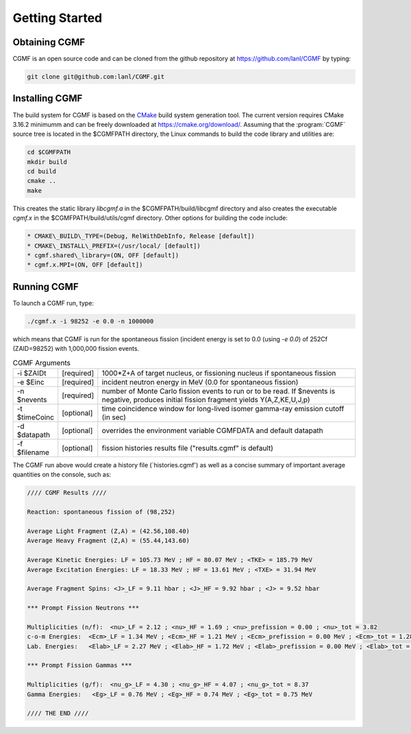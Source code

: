 
===============
Getting Started
===============

Obtaining CGMF
--------------

CGMF is an open source code and can be cloned from the github repository at `https://github.com/lanl/CGMF <https://github.com/lanl/CGMF>`_ by typing:


.. code-block:: bash

	git clone git@github.com:lanl/CGMF.git


Installing CGMF
---------------

The build system for CGMF is based on the `CMake <https://cmake.org/>`_ build system generation tool. The current version requires CMake 3.16.2 minimumm and can be freely downloaded at `https://cmake.org/download/ <https://cmake.org/download>`_. Assuming that the :program:`CGMF` source tree is located in the $CGMFPATH directory, the Linux commands to build the code library and utilities are:

.. code-block:: console

	cd $CGMFPATH
	mkdir build
	cd build
	cmake ..
	make


This creates the static library `libcgmf.a` in the $CGMFPATH/build/libcgmf directory and also creates the executable `cgmf.x` in the $CGMFPATH/build/utils/cgmf directory.  Other options for building the code include:

.. code-block:: console

	* CMAKE\_BUILD\_TYPE=(Debug, RelWithDebInfo, Release [default])
	* CMAKE\_INSTALL\_PREFIX=(/usr/local/ [default])
	* cgmf.shared\_library=(ON, OFF [default])
	* cgmf.x.MPI=(ON, OFF [default])


Running CGMF
------------

To launch a CGMF run, type:

.. code-block:: c++

	./cgmf.x -i 98252 -e 0.0 -n 1000000

which means that CGMF is run for the spontaneous fission (incident energy is set to 0.0 (using `-e 0.0`) of 252Cf (ZAID=98252) with 1,000,000 fission events.


.. list-table:: CGMF Arguments
   :widths: 20 20 160
   :header-rows: 0

   * - -i $ZAIDt
     - [required]
     - 1000*Z+A of target nucleus, or fissioning nucleus if spontaneous fission

   * - -e $Einc
     - [required]
     - incident neutron energy in MeV (0.0 for spontaneous fission)

   * - -n $nevents
     - [required]
     -	number of Monte Carlo fission events to run or to be read.  If $nevents is negative, produces initial fission fragment yields Y(A,Z,KE,U,J,p)

   * - -t $timeCoinc
     - [optional]
     - time coincidence window for long-lived isomer gamma-ray emission cutoff (in sec)

   * - -d $datapath
     - [optional]
     -	overrides the environment variable CGMFDATA and default datapath

   * - -f $filename
     - [optional]
     - fission histories results file ("results.cgmf" is default)


The CGMF run above would create a history file (`histories.cgmf') as well as a concise summary of important average quantities on the console, such as:

.. code-block:: console

 	//// CGMF Results ////

	Reaction: spontaneous fission of (98,252)

	Average Light Fragment (Z,A) = (42.56,108.40)
	Average Heavy Fragment (Z,A) = (55.44,143.60)

	Average Kinetic Energies: LF = 105.73 MeV ; HF = 80.07 MeV ; <TKE> = 185.79 MeV
	Average Excitation Energies: LF = 18.33 MeV ; HF = 13.61 MeV ; <TXE> = 31.94 MeV

	Average Fragment Spins: <J>_LF = 9.11 hbar ; <J>_HF = 9.92 hbar ; <J> = 9.52 hbar

	*** Prompt Fission Neutrons ***

	Multiplicities (n/f):  <nu>_LF = 2.12 ; <nu>_HF = 1.69 ; <nu>_prefission = 0.00 ; <nu>_tot = 3.82 
	c-o-m Energies:  <Ecm>_LF = 1.34 MeV ; <Ecm>_HF = 1.21 MeV ; <Ecm>_prefission = 0.00 MeV ; <Ecm>_tot = 1.28 MeV
	Lab. Energies:   <Elab>_LF = 2.27 MeV ; <Elab>_HF = 1.72 MeV ; <Elab>_prefission = 0.00 MeV ; <Elab>_tot = 2.02 MeV

	*** Prompt Fission Gammas ***

	Multiplicities (g/f):  <nu_g>_LF = 4.30 ; <nu_g>_HF = 4.07 ; <nu_g>_tot = 8.37 
	Gamma Energies:   <Eg>_LF = 0.76 MeV ; <Eg>_HF = 0.74 MeV ; <Eg>_tot = 0.75 MeV

	//// THE END ////




